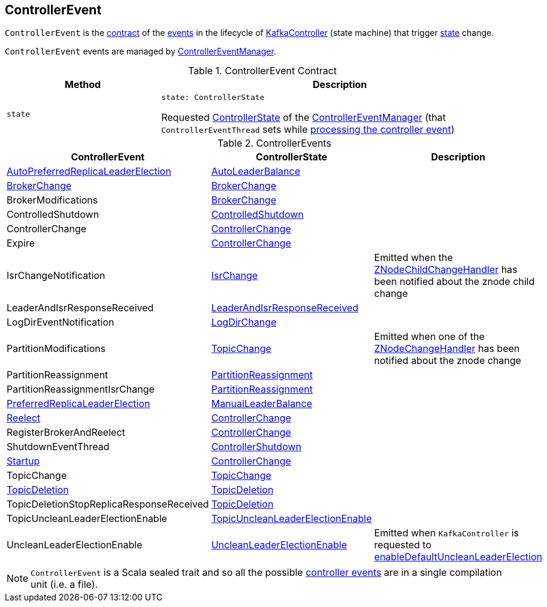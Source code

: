 == [[ControllerEvent]] ControllerEvent

`ControllerEvent` is the <<contract, contract>> of the <<implementations, events>> in the lifecycle of <<kafka-controller-KafkaController.adoc#, KafkaController>> (state machine) that trigger <<state, state>> change.

`ControllerEvent` events are managed by <<kafka-controller-ControllerEventManager.adoc#, ControllerEventManager>>.

[[contract]]
.ControllerEvent Contract
[cols="30m,70",options="header",width="100%"]
|===
| Method
| Description

| state
a| [[state]]

[source, scala]
----
state: ControllerState
----

Requested <<kafka-controller-ControllerEventManager.adoc#_state, ControllerState>> of the <<kafka-controller-ControllerEventManager.adoc#, ControllerEventManager>> (that `ControllerEventThread` sets while <<kafka-controller-ControllerEventThread.adoc#doWork, processing the controller event>>)

|===

[[implementations]]
.ControllerEvents
[cols="1,1,2",options="header",width="100%"]
|===
| ControllerEvent
| ControllerState
| Description

| <<kafka-controller-ControllerEvent-AutoPreferredReplicaLeaderElection.adoc#, AutoPreferredReplicaLeaderElection>>
| <<kafka-controller-ControllerState.adoc#AutoLeaderBalance, AutoLeaderBalance>>
| [[AutoPreferredReplicaLeaderElection]]

| <<kafka-controller-ControllerEvent-BrokerChange.adoc#, BrokerChange>>
| <<kafka-controller-ControllerState.adoc#BrokerChange, BrokerChange>>
| [[BrokerChange]]

| BrokerModifications
| <<kafka-controller-ControllerState.adoc#BrokerChange, BrokerChange>>
| [[BrokerModifications]]

| ControlledShutdown
| <<kafka-controller-ControllerState.adoc#ControlledShutdown, ControlledShutdown>>
| [[ControlledShutdown]]

| ControllerChange
| <<kafka-controller-ControllerState.adoc#ControllerChange, ControllerChange>>
| [[ControllerChange]]

| Expire
| <<kafka-controller-ControllerState.adoc#ControllerChange, ControllerChange>>
| [[Expire]]

| IsrChangeNotification
| <<kafka-controller-ControllerState.adoc#IsrChange, IsrChange>>
a| [[IsrChangeNotification]] Emitted when the <<kafka-controller-KafkaController.adoc#isrChangeNotificationHandler, ZNodeChildChangeHandler>> has been notified about the znode child change

| LeaderAndIsrResponseReceived
| <<kafka-controller-ControllerState.adoc#LeaderAndIsrResponseReceived, LeaderAndIsrResponseReceived>>
| [[LeaderAndIsrResponseReceived]]

| LogDirEventNotification
| <<kafka-controller-ControllerState.adoc#LogDirChange, LogDirChange>>
| [[LogDirEventNotification]]

| PartitionModifications
| <<kafka-controller-ControllerState.adoc#TopicChange, TopicChange>>
| [[PartitionModifications]] Emitted when one of the <<kafka-controller-KafkaController.adoc#partitionModificationsHandlers, ZNodeChangeHandler>> has been notified about the znode change

| PartitionReassignment
| <<kafka-controller-ControllerState.adoc#PartitionReassignment, PartitionReassignment>>
| [[PartitionReassignment]]

| PartitionReassignmentIsrChange
| <<kafka-controller-ControllerState.adoc#PartitionReassignment, PartitionReassignment>>
| [[PartitionReassignmentIsrChange]]

| <<kafka-controller-ControllerEvent-PreferredReplicaLeaderElection.adoc#, PreferredReplicaLeaderElection>>
| <<kafka-controller-ControllerState.adoc#ManualLeaderBalance, ManualLeaderBalance>>
| [[PreferredReplicaLeaderElection]]

| <<kafka-controller-ControllerEvent-Reelect.adoc#, Reelect>>
| <<kafka-controller-ControllerState.adoc#ControllerChange, ControllerChange>>
| [[Reelect]]

| RegisterBrokerAndReelect
| <<kafka-controller-ControllerState.adoc#ControllerChange, ControllerChange>>
| [[RegisterBrokerAndReelect]]

| ShutdownEventThread
| <<kafka-controller-ControllerState.adoc#ControllerShutdown, ControllerShutdown>>
| [[ShutdownEventThread]]

| <<kafka-controller-ControllerEvent-Startup.adoc#, Startup>>
| <<kafka-controller-ControllerState.adoc#ControllerChange, ControllerChange>>
| [[Startup]]

| TopicChange
| <<kafka-controller-ControllerState.adoc#TopicChange, TopicChange>>
| [[TopicChange]]

| <<kafka-controller-ControllerEvent-TopicDeletion.adoc#, TopicDeletion>>
| <<kafka-controller-ControllerState.adoc#TopicDeletion, TopicDeletion>>
| [[TopicDeletion]]

| TopicDeletionStopReplicaResponseReceived
| <<kafka-controller-ControllerState.adoc#TopicDeletion, TopicDeletion>>
| [[TopicDeletionStopReplicaResponseReceived]]

| TopicUncleanLeaderElectionEnable
| <<kafka-controller-ControllerState.adoc#TopicUncleanLeaderElectionEnable, TopicUncleanLeaderElectionEnable>>
| [[TopicUncleanLeaderElectionEnable]]

| UncleanLeaderElectionEnable
| <<kafka-controller-ControllerState.adoc#UncleanLeaderElectionEnable, UncleanLeaderElectionEnable>>
| [[UncleanLeaderElectionEnable]] Emitted when `KafkaController` is requested to <<kafka-controller-KafkaController.adoc#enableDefaultUncleanLeaderElection, enableDefaultUncleanLeaderElection>>

|===

NOTE: `ControllerEvent` is a Scala sealed trait and so all the possible <<implementations, controller events>> are in a single compilation unit (i.e. a file).
